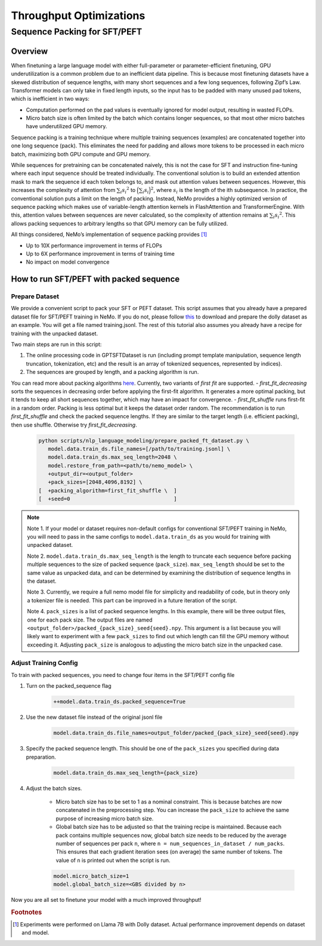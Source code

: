 Throughput Optimizations
========================

Sequence Packing for SFT/PEFT
-----------------------------

Overview
^^^^^^^^

When finetuning a large language model with either full-parameter or parameter-efficient finetuning, GPU
underutilization is a common problem due to an inefficient data pipeline. This is because most finetuning datasets have
a skewed distribution of sequence lengths, with many short sequences and a few long sequences, following Zipf’s Law.
Transformer models can only take in fixed length inputs, so the input has to be padded with many unused pad tokens,
which is inefficient in two ways:

- Computation performed on the pad values is eventually ignored for model output, resulting in wasted FLOPs.
- Micro batch size is often limited by the batch which contains longer sequences, so that most other micro batches have
  underutilized GPU memory.

Sequence packing is a training technique where multiple training sequences (examples) are concatenated together into
one long sequence (pack). This eliminates the need for padding and allows more tokens to be processed in each
micro batch, maximizing both GPU compute and GPU memory.

While sequences for pretraining can be concatenated naively, this is not the case for SFT and instruction fine-tuning
where each input sequence should be treated individually. The conventional solution is to build an extended attention
mask to mark the sequence id each token belongs to, and mask out attention values between sequences. However, this
increases the complexity of attention from :math:`\sum_i {s_i}^2` to :math:`\Big({\sum_i {s_i}}\Big)^2`, where :math:`s_i` is the
length of the ith subsequence. In practice, the conventional solution puts a limit on the length of packing.
Instead, NeMo provides a highly optimized version of sequence packing which makes use of variable-length attention
kernels in FlashAttention and TransformerEngine. With this, attention values between sequences are never calculated,
so the complexity of attention remains at :math:`\sum_i {s_i}^2`. This allows packing sequences to arbitrary lengths so
that GPU memory can be fully utilized.

All things considered, NeMo’s implementation of sequence packing provides [#f1]_

- Up to 10X performance improvement in terms of FLOPs
- Up to 6X performance improvement in terms of training time
- No impact on model convergence



How to run SFT/PEFT with packed sequence
^^^^^^^^^^^^^^^^^^^^^^^^^^^^^^^^^^^^^^^^

Prepare Dataset
"""""""""""""""

We provide a convenient script to pack your SFT or PEFT dataset.
This script assumes that you already have a prepared dataset file for SFT/PEFT training in NeMo. If you do not, please
follow `this <https://docs.nvidia.com/nemo-framework/user-guide/latest/playbooks/llama2sft.html#prepare-data>`_ to
download and prepare the dolly dataset as an example.
You will get a file named training.jsonl. The rest of this tutorial also assumes you already have a recipe for
training with the unpacked dataset.

Two main steps are run in this script:

1. The online processing code in GPTSFTDataset is run (including prompt template manipulation, sequence length
   truncation, tokenization, etc) and the result is an array of tokenized sequences, represented by indices).
2. The sequences are grouped by length, and a packing algorithm is run.

You can read more about packing algorithms `here <https://en.wikipedia.org/wiki/Bin_packing_problem#Offline_algorithms>`_.
Currently, two variants of *first fit* are supported.
- *first_fit_decreasing* sorts the sequences in decreasing order before applying the first-fit algorithm. It generates a
more optimal packing, but it tends to keep all short sequences together, which may have an impact for convergence.
- *first_fit_shuffle* runs first-fit in a random order. Packing is less optimal but it keeps the dataset order random.
The recommendation is to run *first_fit_shuffle* and check the packed sequence lengths. If they are similar to the
target length (i.e. efficient packing), then use shuffle. Otherwise try *first_fit_decreasing*.

    .. code-block:: bash

        python scripts/nlp_language_modeling/prepare_packed_ft_dataset.py \
           model.data.train_ds.file_names=[/path/to/training.jsonl] \
           model.data.train_ds.max_seq_length=2048 \
           model.restore_from_path=<path/to/nemo_model> \
           +output_dir=<output_folder>
           +pack_sizes=[2048,4096,8192] \
        [  +packing_algorithm=first_fit_shuffle \  ]
        [  +seed=0                                 ]

.. note::

    Note 1. If your model or dataset requires non-default configs for conventional SFT/PEFT training in NeMo, you will
    need to pass in the same configs to ``model.data.train_ds`` as you would for training with unpacked dataset.

    Note 2. ``model.data.train_ds.max_seq_length`` is the length to truncate each sequence before packing multiple sequences
    to the size of packed sequence (``pack_size``). ``max_seq_length`` should be set to the same value as unpacked data,
    and can be determined by examining the distribution of sequence lengths in the dataset.

    Note 3. Currently, we require a full nemo model file for simplicity and readability of code, but in theory only a
    tokenizer file is needed. This part can be improved in a future iteration of the script.

    Note 4. ``pack_sizes`` is a list of packed sequence lengths. In this example, there will be three output files, one for
    each pack size. The output files are named ``<output_folder>/packed_{pack_size}_seed{seed}.npy``.
    This argument is a list because you will likely want to experiment with a few ``pack_sizes`` to find out which length
    can fill the GPU memory without exceeding it. Adjusting ``pack_size`` is analogous to adjusting the micro batch size in
    the unpacked case.


Adjust Training Config
""""""""""""""""""""""

To train with packed sequences, you need to change four items in the SFT/PEFT config file

1. Turn on the packed_sequence flag

    .. code-block:: bash

        ++model.data.train_ds.packed_sequence=True

2. Use the new dataset file instead of the original jsonl file

    .. code-block:: bash

        model.data.train_ds.file_names=output_folder/packed_{pack_size}_seed{seed}.npy

3. Specify the packed sequence length. This should be one of the ``pack_sizes`` you specified during data preparation.

    .. code-block:: bash

        model.data.train_ds.max_seq_length={pack_size}

4. Adjust the batch sizes.

    - Micro batch size has to be set to 1 as a nominal constraint. This is because batches are now concatenated in the
      preprocessing step. You can increase the ``pack_size`` to achieve the same purpose of increasing micro batch size.
    - Global batch size has to be adjusted so that the training recipe is maintained. Because each pack contains
      multiple sequences now, global batch size needs to be reduced by the average number of sequences per pack ``n``,
      where ``n = num_sequences_in_dataset / num_packs``. This ensures that each gradient iteration sees (on
      average) the same number of tokens. The value of ``n`` is printed out when the script is run.

    .. code-block:: bash

        model.micro_batch_size=1
        model.global_batch_size=<GBS divided by n>

Now you are all set to finetune your model with a much improved throughput!


.. rubric:: Footnotes

.. [#f1] Experiments were performed on Llama 7B with Dolly dataset. Actual performance improvement depends on dataset
         and model.
